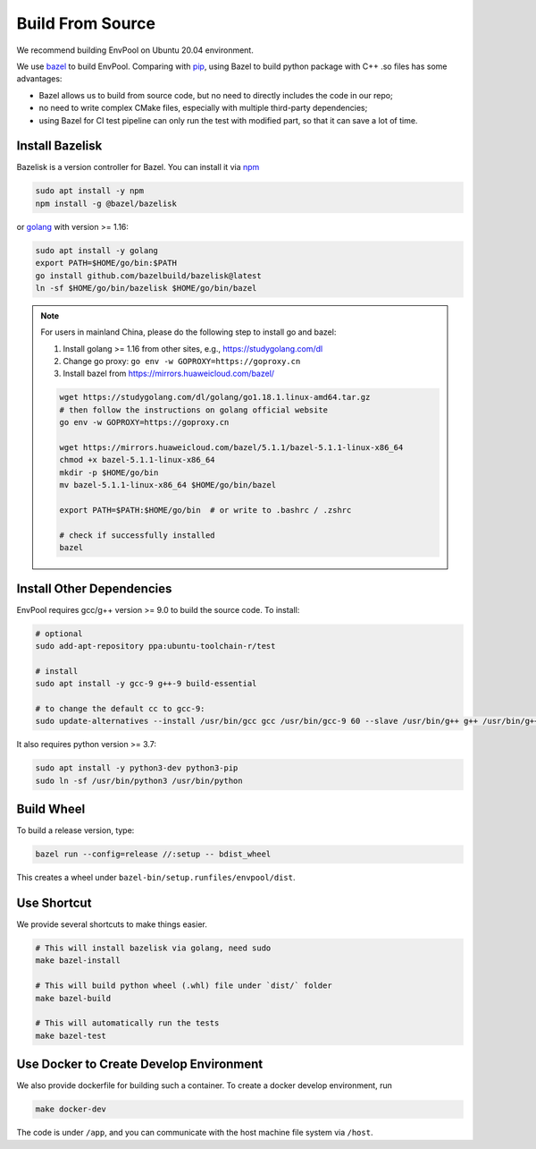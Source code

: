 Build From Source
=================

We recommend building EnvPool on Ubuntu 20.04 environment.

We use `bazel <https://bazel.build/>`_ to build EnvPool. Comparing with
`pip <https://pip.pypa.io/>`_, using Bazel to build python package with C++ .so
files has some advantages:

- Bazel allows us to build from source code, but no need to directly includes
  the code in our repo;
- no need to write complex CMake files, especially with multiple third-party
  dependencies;
- using Bazel for CI test pipeline can only run the test with modified part,
  so that it can save a lot of time.


Install Bazelisk
----------------

Bazelisk is a version controller for Bazel. You can install it via
`npm <https://nodejs.org/en/download/package-manager/#debian-and-ubuntu-based-linux-distributions>`_

.. code-block:: bash

    sudo apt install -y npm
    npm install -g @bazel/bazelisk

or `golang <https://golang.org/doc/install>`_ with version >= 1.16:

.. code-block:: bash

    sudo apt install -y golang
    export PATH=$HOME/go/bin:$PATH
    go install github.com/bazelbuild/bazelisk@latest
    ln -sf $HOME/go/bin/bazelisk $HOME/go/bin/bazel


.. note ::

    For users in mainland China, please do the following step to install go and bazel:

    1. Install golang >= 1.16 from other sites, e.g., https://studygolang.com/dl
    2. Change go proxy: ``go env -w GOPROXY=https://goproxy.cn``
    3. Install bazel from https://mirrors.huaweicloud.com/bazel/

    .. code-block:: bash

        wget https://studygolang.com/dl/golang/go1.18.1.linux-amd64.tar.gz
        # then follow the instructions on golang official website
        go env -w GOPROXY=https://goproxy.cn

        wget https://mirrors.huaweicloud.com/bazel/5.1.1/bazel-5.1.1-linux-x86_64
        chmod +x bazel-5.1.1-linux-x86_64
        mkdir -p $HOME/go/bin
        mv bazel-5.1.1-linux-x86_64 $HOME/go/bin/bazel

        export PATH=$PATH:$HOME/go/bin  # or write to .bashrc / .zshrc

        # check if successfully installed
        bazel


Install Other Dependencies
--------------------------

EnvPool requires gcc/g++ version >= 9.0 to build the source code. To install:

.. code-block:: bash

    # optional
    sudo add-apt-repository ppa:ubuntu-toolchain-r/test

    # install
    sudo apt install -y gcc-9 g++-9 build-essential

    # to change the default cc to gcc-9:
    sudo update-alternatives --install /usr/bin/gcc gcc /usr/bin/gcc-9 60 --slave /usr/bin/g++ g++ /usr/bin/g++-9

It also requires python version >= 3.7:

.. code-block:: bash

    sudo apt install -y python3-dev python3-pip
    sudo ln -sf /usr/bin/python3 /usr/bin/python


Build Wheel
-----------

To build a release version, type:

.. code-block:: bash

    bazel run --config=release //:setup -- bdist_wheel

This creates a wheel under ``bazel-bin/setup.runfiles/envpool/dist``.


Use Shortcut
------------

We provide several shortcuts to make things easier.

.. code-block:: bash

    # This will install bazelisk via golang, need sudo
    make bazel-install

    # This will build python wheel (.whl) file under `dist/` folder
    make bazel-build

    # This will automatically run the tests
    make bazel-test


Use Docker to Create Develop Environment
----------------------------------------

We also provide dockerfile for building such a container. To create a docker
develop environment, run

.. code-block:: bash

    make docker-dev

The code is under ``/app``, and you can communicate with the host machine file
system via ``/host``.

